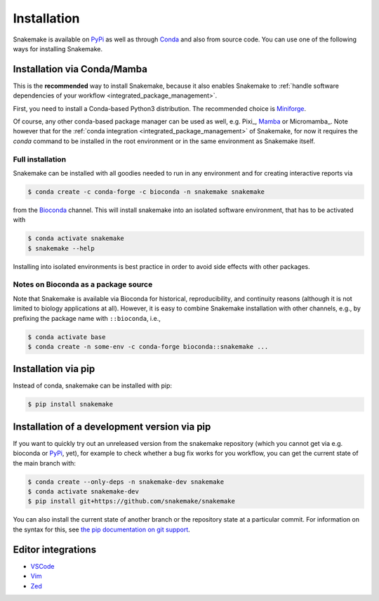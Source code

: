 .. _Miniconda: https://conda.pydata.org/miniconda.html
.. _Miniforge: https://github.com/conda-forge/miniforge
.. _Mamba: https://github.com/mamba-org/mamba
.. _Conda: https://conda.pydata.org
.. _PyPi: https://pypi.org/project/snakemake/


.. _getting_started-installation:

============
Installation
============

Snakemake is available on PyPi_ as well as through Conda_ and also from source code.
You can use one of the following ways for installing Snakemake.

.. _conda-install:

Installation via Conda/Mamba
============================

This is the **recommended** way to install Snakemake,
because it also enables Snakemake to :ref:`handle software dependencies of your
workflow <integrated_package_management>`.

First, you need to install a Conda-based Python3 distribution.
The recommended choice is Miniforge_.

Of course, any other conda-based package manager can be used as well, e.g. Pixi_, Mamba_ or Micromamba_.
Note however that for the :ref:`conda integration <integrated_package_management>` of Snakemake, for now it requires the `conda` command to be installed in the root environment or in the same environment as Snakemake itself.

Full installation
-----------------

Snakemake can be installed with all goodies needed to run in any environment and for creating interactive reports via

.. code-block:: console

    $ conda create -c conda-forge -c bioconda -n snakemake snakemake

from the `Bioconda <https://bioconda.github.io>`_ channel.
This will install snakemake into an isolated software environment, that has to be activated with

.. code-block:: console

    $ conda activate snakemake
    $ snakemake --help

Installing into isolated environments is best practice in order to avoid side effects with other packages.

Notes on Bioconda as a package source
-------------------------------------

Note that Snakemake is available via Bioconda for historical, reproducibility, and continuity reasons (although it is not limited to biology applications at all).
However, it is easy to combine Snakemake installation with other channels, e.g., by prefixing the package name with ``::bioconda``, i.e.,

.. code-block:: console

    $ conda activate base
    $ conda create -n some-env -c conda-forge bioconda::snakemake ...

Installation via pip
====================

Instead of conda, snakemake can be installed with pip:

.. code-block:: console

    $ pip install snakemake


Installation of a development version via pip
=============================================

If you want to quickly try out an unreleased version from the snakemake repository (which you cannot get via e.g. bioconda or PyPi_, yet), for example to check whether a bug fix works for you workflow, you can get the current state of the main branch with:

.. code-block:: console

    $ conda create --only-deps -n snakemake-dev snakemake
    $ conda activate snakemake-dev
    $ pip install git+https://github.com/snakemake/snakemake

You can also install the current state of another branch or the repository state at a particular commit.
For information on the syntax for this, see `the pip documentation on git support <https://pip.pypa.io/en/stable/topics/vcs-support/#git>`_.


Editor integrations
===================

* `VSCode <https://github.com/snakemake/snakemake-lang-vscode-plugin>`_
* `Vim <https://github.com/snakemake/snakemake/tree/main/misc/vim>`_
* `Zed <https://github.com/lvignoli/zed-snakemake>`_
